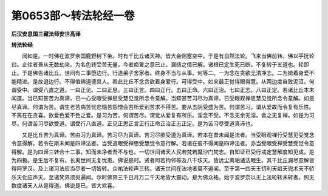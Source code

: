 第0653部～转法轮经一卷
==========================

**后汉安息国三藏法师安世高译**

**转法轮经**


　　闻如是。一时佛在波罗奈国鹿野树下坐。时有千比丘诸天神。皆大会侧塞空中。于是有自然法轮。飞来当佛前转。佛以手抚轮曰。止往者吾从无数劫来。为名色转受苦无量。今者痴爱之意已止。漏结之情已解。诸根已定生死已断。不复转于五道也。轮即止。于是佛告诸比丘。世间有二事堕边行。行道弟子舍家者。终身不当与从事。何等二。一为念在贪欲无清净志。二为猗着身爱不能精进。是故退边行。不得值佛道德具人。若此比丘不念贪欲着身爱行。可得受中。如来最正觉得眼得慧。从两边度自致泥洹。何谓受中。谓受八直之道。一曰正见。二曰正思。三曰正言。四曰正行。五曰正命。六曰正治。七曰正志。八曰正定。若诸比丘本末闻道。当已知甚苦为真谛。已一心受眼受禅思受慧见觉所念令意解。当知甚苦习尽为真谛。已受眼观禅思慧见觉所念令意解。如是尽真谛。何谓为苦。谓生老苦病苦忧悲恼苦怨憎会苦所爱别苦求不得苦。要从五阴受盛为苦。何谓苦习。谓从爱故而令复有乐性。不离在在贪喜。欲爱色爱不色之爱。是习为苦。何谓苦尽。谓觉从爱复有所乐。淫念不受。不念无余无淫。舍之无复禅。如是为习尽。何谓苦习尽欲受道。谓受行八直道。正见正思正言正行正命正治正志正定。是为苦习尽受道真谛也。

　　又是比丘苦为真谛。苦由习为真谛。苦习尽为真谛。苦习尽欲受道为真谛。若本在昔未闻是法者。当受眼观禅行受慧见受觉念令意得解。若令在斯未闻是四谛法者。当受道眼受禅思受慧觉令意行解。若诸在彼不得闻是四谛法者。亦当受眼受禅受慧受觉令意得解。是为四谛三转合十二事。知而未净者吾不与也。一切世间诸天人民若梵若魔沙门梵志。自知证已受行戒定慧解度知见成。是为四极。是生后不复有。长离世间无复忧患。佛说是时。贤者阿若拘邻等及八千垓天。皆远尘离垢诸法眼生。其千比丘漏尽意解皆得阿罗汉。及上诸习法应当尽者一切皆转。众祐法轮声三转。诸天世间在法地者莫不遍闻。至于第一四天王忉利天焰天兜术天不骄乐天化应声天。至诸梵界须臾遍闻。尔时佛界三千日月万二千天地皆大震动。是为佛众祐。始于波罗奈以无上法轮转未转者。照无数度诸天人从是得道。佛说是已。皆大欢喜。
